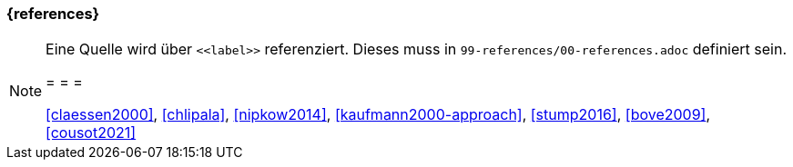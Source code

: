 === {references}




[NOTE]
====
Eine Quelle wird über `\<<label>>` referenziert. Dieses muss in `99-references/00-references.adoc` definiert sein.

= = =

<<claessen2000>>, <<chlipala>>, <<nipkow2014>>,
<<kaufmann2000-approach>>, <<stump2016>>, <<bove2009>>, <<cousot2021>>
====
